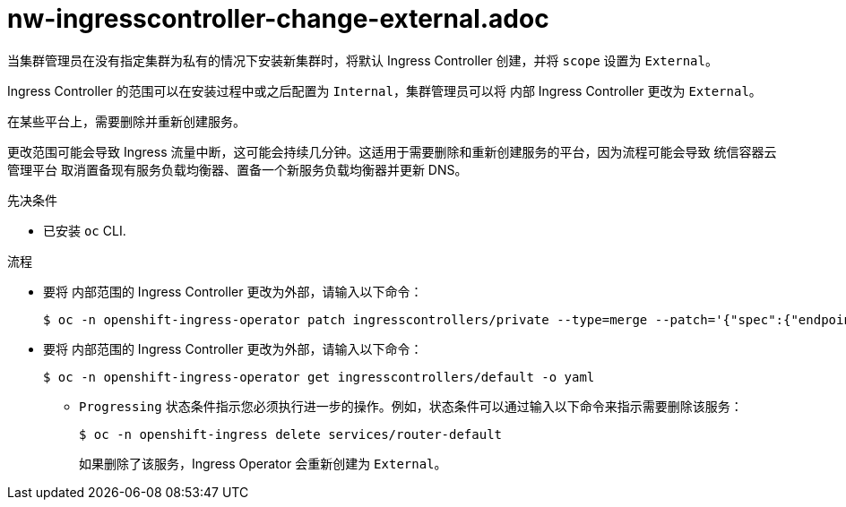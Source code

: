// Module included in the following assemblies:
//
// * networking/ingress-operator.adoc

[id="nw-ingresscontroller-change-external_{context}"]
= nw-ingresscontroller-change-external.adoc

当集群管理员在没有指定集群为私有的情况下安装新集群时，将默认 Ingress Controller 创建，并将 `scope` 设置为 `External`。

Ingress Controller 的范围可以在安装过程中或之后配置为 `Internal`，集群管理员可以将 内部 Ingress Controller 更改为 `External`。

[重要]
====
在某些平台上，需要删除并重新创建服务。

更改范围可能会导致 Ingress 流量中断，这可能会持续几分钟。这适用于需要删除和重新创建服务的平台，因为流程可能会导致 统信容器云管理平台 取消置备现有服务负载均衡器、置备一个新服务负载均衡器并更新 DNS。
====

.先决条件

* 已安装 `oc` CLI.

.流程

* 要将 内部范围的 Ingress Controller 更改为外部，请输入以下命令：
+
[source,terminal]
----
$ oc -n openshift-ingress-operator patch ingresscontrollers/private --type=merge --patch='{"spec":{"endpointPublishingStrategy":{"type":"LoadBalancerService","loadBalancer":{"scope":"External"}}}}'
----
+
.验证
+
* 要将 内部范围的 Ingress Controller 更改为外部，请输入以下命令：
+
[source,terminal]
----
$ oc -n openshift-ingress-operator get ingresscontrollers/default -o yaml
----
+
** `Progressing` 状态条件指示您必须执行进一步的操作。例如，状态条件可以通过输入以下命令来指示需要删除该服务：
+
[source,terminal]
----
$ oc -n openshift-ingress delete services/router-default
----
+
如果删除了该服务，Ingress Operator 会重新创建为 `External`。
